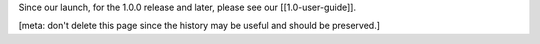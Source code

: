 Since our launch, for the 1.0.0 release and later, please see our
[[1.0-user-guide]].

[meta: don't delete this page since the history may be useful and should
be preserved.]

